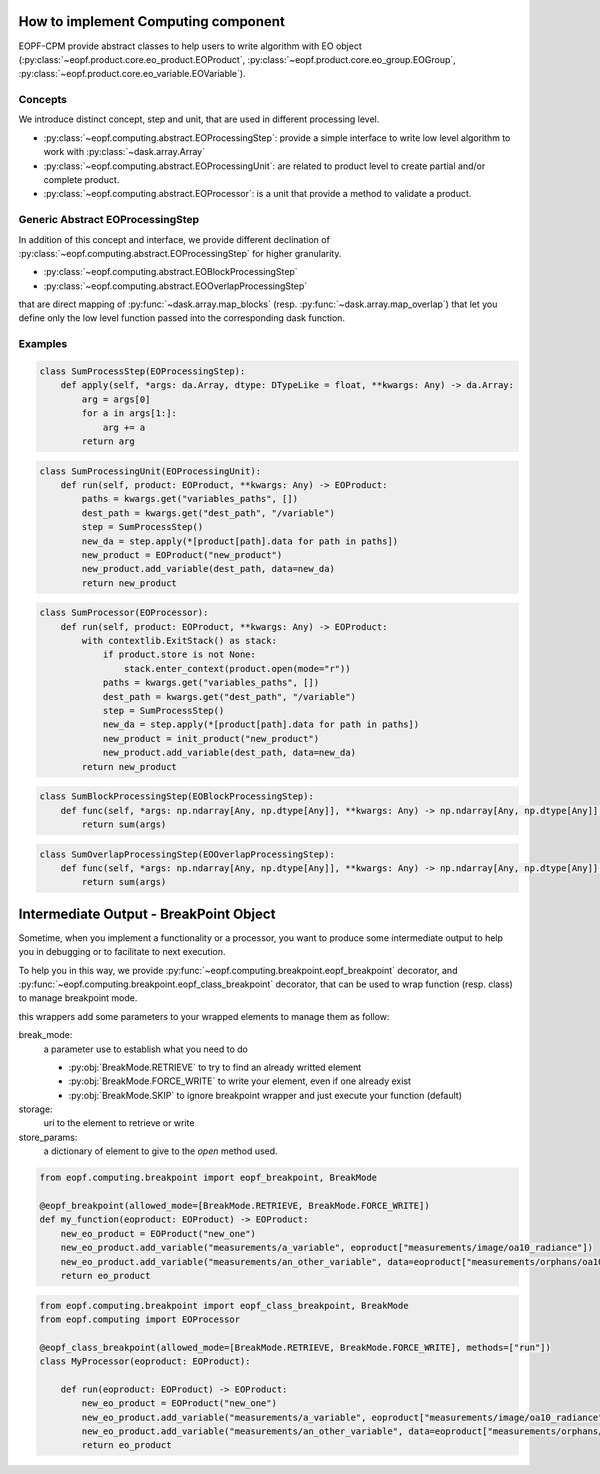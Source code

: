 How to implement Computing component
====================================

EOPF-CPM provide abstract classes to help users to write algorithm with EO object (:py:class:`~eopf.product.core.eo_product.EOProduct`, :py:class:`~eopf.product.core.eo_group.EOGroup`, :py:class:`~eopf.product.core.eo_variable.EOVariable`).


Concepts
--------

We introduce distinct concept, step and unit, that are used in different processing level.

* :py:class:`~eopf.computing.abstract.EOProcessingStep`: provide a simple interface to write low level algorithm to work with :py:class:`~dask.array.Array`
* :py:class:`~eopf.computing.abstract.EOProcessingUnit`: are related to product level to create partial and/or complete product.
* :py:class:`~eopf.computing.abstract.EOProcessor`: is a unit that provide a method to validate a product.


Generic Abstract EOProcessingStep
---------------------------------

In addition of this concept and interface, we provide different declination of :py:class:`~eopf.computing.abstract.EOProcessingStep`
for higher granularity.

* :py:class:`~eopf.computing.abstract.EOBlockProcessingStep`
* :py:class:`~eopf.computing.abstract.EOOverlapProcessingStep`

that are direct mapping of :py:func:`~dask.array.map_blocks` (resp. :py:func:`~dask.array.map_overlap`) that let you define only
the low level function passed into the corresponding dask function.


Examples
--------

.. code-block:: python

    class SumProcessStep(EOProcessingStep):
        def apply(self, *args: da.Array, dtype: DTypeLike = float, **kwargs: Any) -> da.Array:
            arg = args[0]
            for a in args[1:]:
                arg += a
            return arg

.. code-block:: python

    class SumProcessingUnit(EOProcessingUnit):
        def run(self, product: EOProduct, **kwargs: Any) -> EOProduct:
            paths = kwargs.get("variables_paths", [])
            dest_path = kwargs.get("dest_path", "/variable")
            step = SumProcessStep()
            new_da = step.apply(*[product[path].data for path in paths])
            new_product = EOProduct("new_product")
            new_product.add_variable(dest_path, data=new_da)
            return new_product

.. code-block:: python

    class SumProcessor(EOProcessor):
        def run(self, product: EOProduct, **kwargs: Any) -> EOProduct:
            with contextlib.ExitStack() as stack:
                if product.store is not None:
                    stack.enter_context(product.open(mode="r"))
                paths = kwargs.get("variables_paths", [])
                dest_path = kwargs.get("dest_path", "/variable")
                step = SumProcessStep()
                new_da = step.apply(*[product[path].data for path in paths])
                new_product = init_product("new_product")
                new_product.add_variable(dest_path, data=new_da)
            return new_product

.. code-block:: python

    class SumBlockProcessingStep(EOBlockProcessingStep):
        def func(self, *args: np.ndarray[Any, np.dtype[Any]], **kwargs: Any) -> np.ndarray[Any, np.dtype[Any]]:
            return sum(args)

.. code-block:: python

    class SumOverlapProcessingStep(EOOverlapProcessingStep):
        def func(self, *args: np.ndarray[Any, np.dtype[Any]], **kwargs: Any) -> np.ndarray[Any, np.dtype[Any]]:
            return sum(args)


Intermediate Output - BreakPoint Object
=======================================

Sometime, when you implement a functionality or a processor, you want to produce some intermediate output to help you in
debugging or to facilitate to next execution.

To help you in this way, we provide :py:func:`~eopf.computing.breakpoint.eopf_breakpoint` decorator,
and :py:func:`~eopf.computing.breakpoint.eopf_class_breakpoint` decorator, that can be used to wrap function (resp. class) to manage
breakpoint mode.

this wrappers add some parameters to your wrapped elements to manage them as follow:

break_mode:
    a parameter use to establish what you need to do

    * :py:obj:`BreakMode.RETRIEVE` to try to find an already writted element
    * :py:obj:`BreakMode.FORCE_WRITE` to write your element, even if one already exist
    * :py:obj:`BreakMode.SKIP` to ignore breakpoint wrapper and just execute your function (default)

storage:
    uri to the element to retrieve or write

store_params:
    a dictionary of element to give to the `open` method used.


.. code-block:: python

    from eopf.computing.breakpoint import eopf_breakpoint, BreakMode

    @eopf_breakpoint(allowed_mode=[BreakMode.RETRIEVE, BreakMode.FORCE_WRITE])
    def my_function(eoproduct: EOProduct) -> EOProduct:
        new_eo_product = EOProduct("new_one")
        new_eo_product.add_variable("measurements/a_variable", eoproduct["measurements/image/oa10_radiance"])
        new_eo_product.add_variable("measurements/an_other_variable", data=eoproduct["measurements/orphans/oa10_radiance"])
        return eo_product

.. code-block:: python

    from eopf.computing.breakpoint import eopf_class_breakpoint, BreakMode
    from eopf.computing import EOProcessor

    @eopf_class_breakpoint(allowed_mode=[BreakMode.RETRIEVE, BreakMode.FORCE_WRITE], methods=["run"])
    class MyProcessor(eoproduct: EOProduct):

        def run(eoproduct: EOProduct) -> EOProduct:
            new_eo_product = EOProduct("new_one")
            new_eo_product.add_variable("measurements/a_variable", eoproduct["measurements/image/oa10_radiance"])
            new_eo_product.add_variable("measurements/an_other_variable", data=eoproduct["measurements/orphans/oa10_radiance"])
            return eo_product
